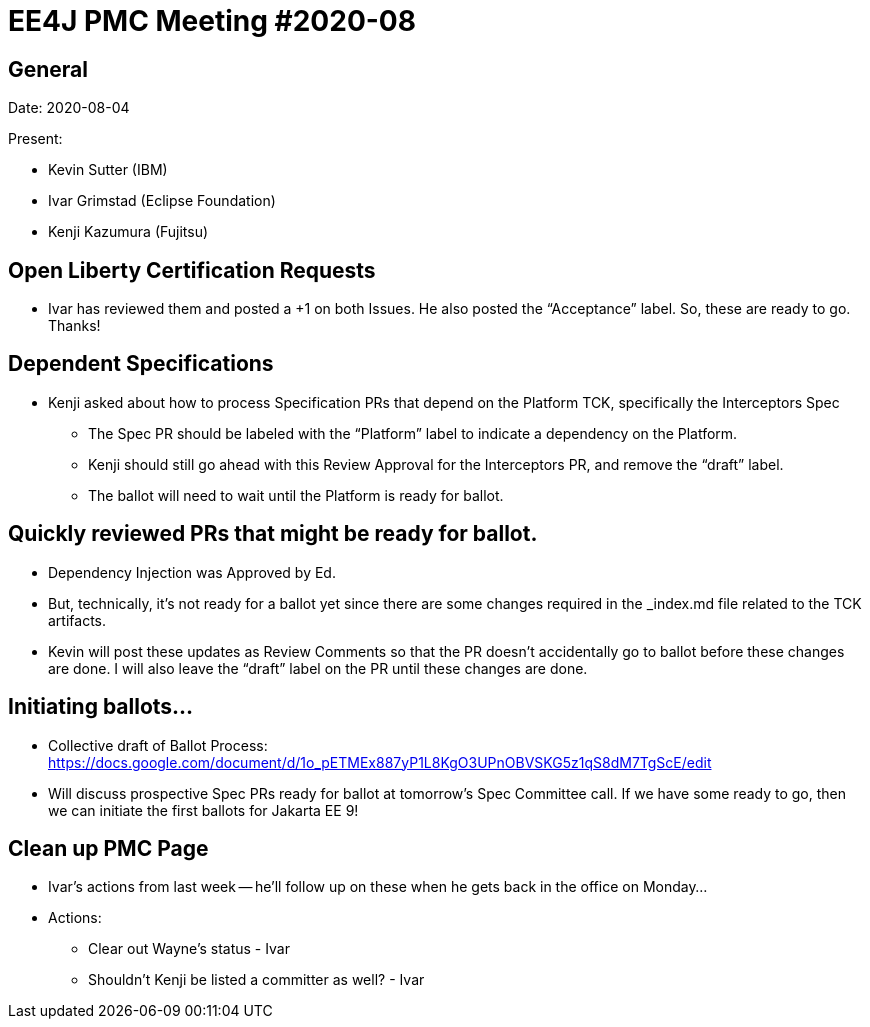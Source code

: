= EE4J PMC Meeting #2020-08

== General

Date: 2020-08-04

Present:

* Kevin Sutter (IBM)
* Ivar Grimstad (Eclipse Foundation)
* Kenji Kazumura (Fujitsu)

== Open Liberty Certification Requests

* Ivar has reviewed them and posted a +1 on both Issues. He also posted the “Acceptance” label.  So, these are ready to go.  Thanks!

== Dependent Specifications

* Kenji asked about how to process Specification PRs that depend on the Platform TCK, specifically the Interceptors Spec
** The Spec PR should be labeled with the “Platform” label to indicate a dependency on the Platform.
** Kenji should still go ahead with this Review Approval for the Interceptors PR, and remove the “draft” label.
** The ballot will need to wait until the Platform is ready for ballot.

== Quickly reviewed PRs that might be ready for ballot.

* Dependency Injection was Approved by Ed.
* But, technically, it’s not ready for a ballot yet since there are some changes required in the _index.md file related to the TCK artifacts.
* Kevin will post these updates as Review Comments so that the PR doesn’t accidentally go to ballot before these changes are done.  I will also leave the “draft” label on the PR until these changes are done.

== Initiating ballots…

* Collective draft of Ballot Process:  https://docs.google.com/document/d/1o_pETMEx887yP1L8KgO3UPnOBVSKG5z1qS8dM7TgScE/edit 
* Will discuss prospective Spec PRs ready for ballot at tomorrow’s Spec Committee call.  If we have some ready to go, then we can initiate the first ballots for Jakarta EE 9!

== Clean up PMC Page

* Ivar’s actions from last week -- he’ll follow up on these when he gets back in the office on Monday…
* Actions:
** Clear out Wayne’s status - Ivar
** Shouldn’t Kenji be listed a committer as well? - Ivar
